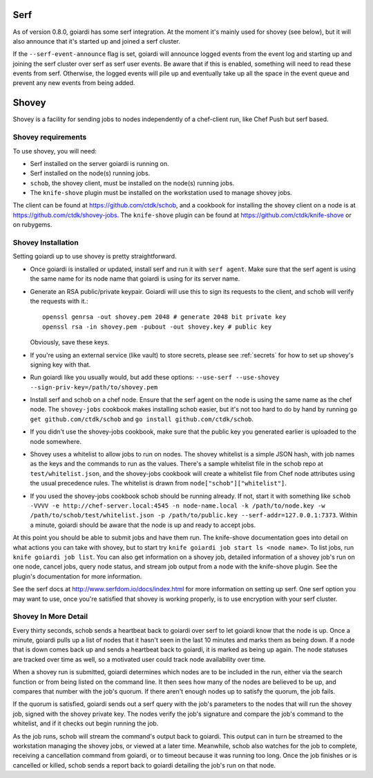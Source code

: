 .. _serf_and_shovey:

Serf
====

As of version 0.8.0, goiardi has some serf integration. At the moment it's mainly used for shovey (see below), but it will also announce that it's started up and joined a serf cluster.

If the ``--serf-event-announce`` flag is set, goiardi will announce logged events from the event log and starting up and joining the serf cluster over serf as serf user events. Be aware that if this is enabled, something will need to read these events from serf. Otherwise, the logged events will pile up and eventually take up all the space in the event queue and prevent any new events from being added.

Shovey
======

Shovey is a facility for sending jobs to nodes independently of a chef-client run, like Chef Push but serf based.

Shovey requirements
-------------------

To use shovey, you will need:

* Serf installed on the server goiardi is running on.
* Serf installed on the node(s) running jobs.
* ``schob``, the shovey client, must be installed on the node(s) running jobs.
* The ``knife-shove`` plugin must be installed on the workstation used to manage
  shovey jobs.

The client can be found at https://github.com/ctdk/schob, and a cookbook for installing the shovey client on a node is at https://github.com/ctdk/shovey-jobs. The ``knife-shove`` plugin can be found at https://github.com/ctdk/knife-shove or on rubygems.

Shovey Installation
-------------------

Setting goiardi up to use shovey is pretty straightforward.

* Once goiardi is installed or updated, install serf and run it with
  ``serf agent``. Make sure that the serf agent is using the same name for its
  node name that goiardi is using for its server name.
* Generate an RSA public/private keypair. Goiardi will use this to sign its
  requests to the client, and schob will verify the requests with it.::

      openssl genrsa -out shovey.pem 2048 # generate 2048 bit private key
      openssl rsa -in shovey.pem -pubout -out shovey.key # public key

  Obviously, save these keys.
* If you're using an external service (like vault) to store secrets, please see   :ref:`secrets` for how to set up shovey's signing key with that. 
* Run goiardi like you usually would, but add these options:
  ``--use-serf --use-shovey --sign-priv-key=/path/to/shovey.pem``
* Install serf and schob on a chef node. Ensure that the serf agent on the node
  is using the same name as the chef node. The ``shovey-jobs`` cookbook makes
  installing schob easier, but it's not too hard to do by hand by running
  ``go get github.com/ctdk/schob`` and ``go install github.com/ctdk/schob``.
* If you didn't use the shovey-jobs cookbook, make sure that the public key you
  generated earlier is uploaded to the node somewhere.
* Shovey uses a whitelist to allow jobs to run on nodes. The shovey whitelist is
  a simple JSON hash, with job names as the keys and the commands to run as the
  values. There's a sample whitelist file in the schob repo at
  ``test/whitelist.json``, and the shovey-jobs cookbook will create a whitelist
  file from Chef node attributes using the usual precedence rules. The whitelist
  is drawn from ``node["schob"]["whitelist"]``.
* If you used the shovey-jobs cookbook schob should be running already. If not,
  start it with something like ``schob -VVVV -e http://chef-server.local:4545 -n
  node-name.local -k /path/to/node.key -w /path/to/schob/test/whitelist.json -p
  /path/to/public.key --serf-addr=127.0.0.1:7373``. Within a minute, goiardi
  should be aware that the node is up and ready to accept jobs.

At this point you should be able to submit jobs and have them run. The knife-shove documentation goes into detail on what actions you can take with shovey, but to start try ``knife goiardi job start ls <node name>``. To list jobs, run ``knife goiardi job list``. You can also get information on a shovey job, detailed information of a shovey job's run on one node, cancel jobs, query node status, and stream job output from a node with the knife-shove plugin. See the plugin's documentation for more information.

See the serf docs at http://www.serfdom.io/docs/index.html for more information on setting up serf. One serf option you may want to use, once you're satisfied that shovey is working properly, is to use encryption with your serf cluster.

Shovey In More Detail
---------------------

Every thirty seconds, schob sends a heartbeat back to goiardi over serf to let goiardi know that the node is up. Once a minute, goiardi pulls up a list of nodes that it hasn't seen in the last 10 minutes and marks them as being down. If a node that is down comes back up and sends a heartbeat back to goiardi, it is marked as being up again. The node statuses are tracked over time as well, so a motivated user could track node availability over time.

When a shovey run is submitted, goiardi determines which nodes are to be included in the run, either via the search function or from being listed on the command line. It then sees how many of the nodes are believed to be up, and compares that number with the job's quorum. If there aren't enough nodes up to satisfy the quorum, the job fails.

If the quorum is satisfied, goiardi sends out a serf query with the job's parameters to the nodes that will run the shovey job, signed with the shovey private key. The nodes verify the job's signature and compare the job's command to the whitelist, and if it checks out begin running the job.

As the job runs, schob will stream the command's output back to goiardi. This output can in turn be streamed to the workstation managing the shovey jobs, or viewed at a later time. Meanwhile, schob also watches for the job to complete, receiving a cancellation command from goiardi, or to timeout because it was running too long. Once the job finishes or is cancelled or killed, schob sends a report back to goiardi detailing the job's run on that node.
